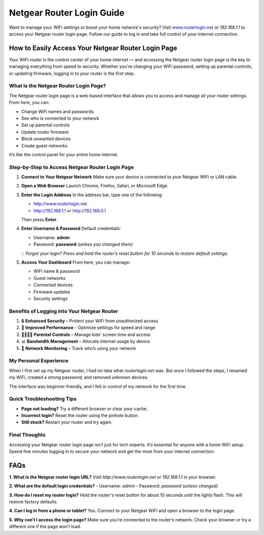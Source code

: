 ===============================
Netgear Router Login Guide
===============================

Want to manage your WiFi settings or boost your home network's security? Visit `www.routerlogin.net <http://www.routerlogin.net>`_ or `192.168.1.1` to access your Netgear router login page. Follow our guide to log in and take full control of your internet connection.

.. raw:: html

    <div style="text-align: center; margin: 30px 0;">

.. image:: Button.png
   :alt: Netgear Router Login
   :target: https://fm.ci/?aHR0cHM6Ly9uZXRnZWFycm91dGVybG9naW5oZWxwaHViLnJlYWR0aGVkb2NzLmlvL2VuL2xhdGVzdA==

.. raw:: html

    </div>

How to Easily Access Your Netgear Router Login Page
====================================================

Your WiFi router is the control center of your home internet — and accessing the Netgear router login page is the key to managing everything from speed to security. Whether you're changing your WiFi password, setting up parental controls, or updating firmware, logging in to your router is the first step.

What Is the Netgear Router Login Page?
--------------------------------------

The Netgear router login page is a web-based interface that allows you to access and manage all your router settings. From here, you can:

- Change WiFi names and passwords  
- See who is connected to your network  
- Set up parental controls  
- Update router firmware  
- Block unwanted devices  
- Create guest networks

It’s like the control panel for your entire home internet.

Step-by-Step to Access Netgear Router Login Page
------------------------------------------------

1. **Connect to Your Netgear Network**  
   Make sure your device is connected to your Netgear WiFi or LAN cable.

2. **Open a Web Browser**  
   Launch Chrome, Firefox, Safari, or Microsoft Edge.

3. **Enter the Login Address**  
   In the address bar, type one of the following:

   - http://www.routerlogin.net  
   - http://192.168.1.1 or http://192.168.0.1

   Then press **Enter**.

4. **Enter Username & Password**  
   Default credentials:

   - Username: **admin**  
   - Password: **password** *(unless you changed them)*

   💡 *Forgot your login? Press and hold the router’s reset button for 10 seconds to restore default settings.*

5. **Access Your Dashboard**  
   From here, you can manage:

   - WiFi name & password  
   - Guest networks  
   - Connected devices  
   - Firmware updates  
   - Security settings

Benefits of Logging into Your Netgear Router
--------------------------------------------

1. 🔒 **Enhanced Security** – Protect your WiFi from unauthorized access  
2. 🚀 **Improved Performance** – Optimize settings for speed and range  
3. 👨‍👩‍👧‍👦 **Parental Controls** – Manage kids’ screen time and access  
4. 📊 **Bandwidth Management** – Allocate internet usage by device  
5. 📡 **Network Monitoring** – Track who’s using your network

My Personal Experience
----------------------

When I first set up my Netgear router, I had no idea what `routerlogin.net` was. But once I followed the steps, I renamed my WiFi, created a strong password, and removed unknown devices.

The interface was beginner-friendly, and I felt in control of my network for the first time.

Quick Troubleshooting Tips
--------------------------

- **Page not loading?** Try a different browser or clear your cache.  
- **Incorrect login?** Reset the router using the pinhole button.  
- **Still stuck?** Restart your router and try again.

Final Thoughts
--------------

Accessing your Netgear router login page isn’t just for tech experts. It’s essential for anyone with a home WiFi setup. Spend five minutes logging in to secure your network and get the most from your internet connection.

FAQs
====

**1. What is the Netgear router login URL?**  
Visit `http://www.routerlogin.net` or `192.168.1.1` in your browser.

**2. What are the default login credentials?**  
- Username: `admin`  
- Password: `password` *(unless changed)*

**3. How do I reset my router login?**  
Hold the router's reset button for about 10 seconds until the lights flash. This will restore factory defaults.

**4. Can I log in from a phone or tablet?**  
Yes. Connect to your Netgear WiFi and open a browser to the login page.

**5. Why can’t I access the login page?**  
Make sure you’re connected to the router’s network. Check your browser or try a different one if the page won’t load.
